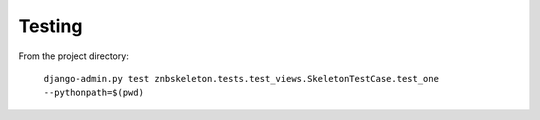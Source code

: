 Testing
==========

From the project directory:

  ``django-admin.py test znbskeleton.tests.test_views.SkeletonTestCase.test_one --pythonpath=$(pwd)``
